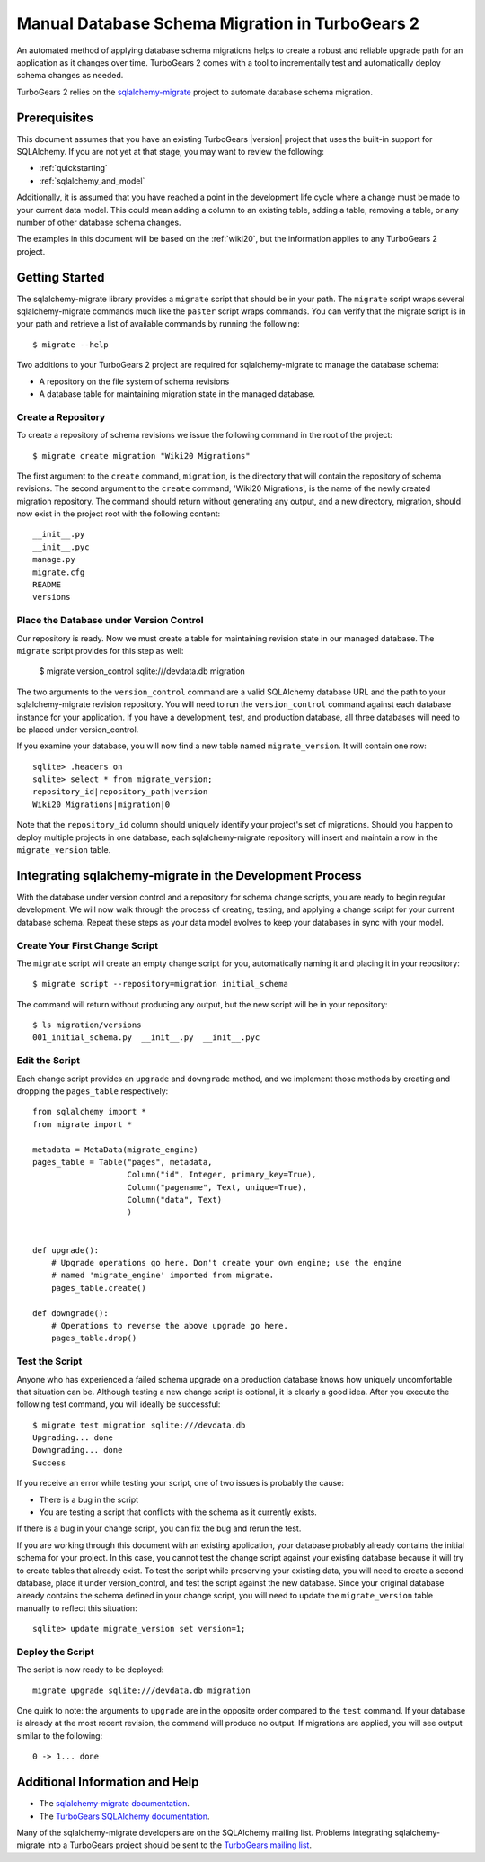.. _manual_database_migration:

Manual Database Schema Migration in TurboGears 2
=================================================

An automated method of applying database schema migrations helps to
create a robust and reliable upgrade path for an application as it
changes over time.  TurboGears 2 comes with a tool to incrementally
test and automatically deploy schema changes as needed.

TurboGears 2 relies on the `sqlalchemy-migrate`_ project to
automate database schema migration.

.. _sqlalchemy-migrate: http://code.google.com/p/sqlalchemy-migrate/

Prerequisites
-------------

This document assumes that you have an existing TurboGears |version| project
that uses the built-in support for SQLAlchemy.  If you
are not yet at that stage, you may want to review the following:

* :ref:`quickstarting`
* :ref:`sqlalchemy_and_model`

Additionally, it is assumed that you have reached a point in the
development life cycle where a change must be made to your current data
model. This could mean adding a column to an existing table, adding a
table, removing a table, or any number of other database schema
changes.

The examples in this document will be based on the :ref:`wiki20`, but
the information applies to any TurboGears 2 project.

Getting Started
---------------

The sqlalchemy-migrate library provides a ``migrate`` script that should
be in your path.  The ``migrate`` script wraps several
sqlalchemy-migrate commands much like the ``paster`` script wraps
commands.  You can verify that the migrate script is in your path and
retrieve a list of available commands by running the following::

    $ migrate --help

Two additions to your TurboGears 2 project are required for
sqlalchemy-migrate to manage the database schema:

* A repository on the file system of schema revisions
* A database table for maintaining migration state in the managed database.


Create a Repository
~~~~~~~~~~~~~~~~~~~

To create a repository of schema revisions we issue the following command
in the root of the project::

    $ migrate create migration "Wiki20 Migrations"

The first argument to the ``create`` command, ``migration``, is the
directory that will contain the repository of schema revisions.  The second
argument to the ``create`` command, 'Wiki20 Migrations', is the name of
the newly created migration repository.  The command should return
without generating any output, and a new directory, migration, should
now exist in the project root with the following content::

    __init__.py
    __init__.pyc
    manage.py
    migrate.cfg
    README
    versions


Place the Database under Version Control
~~~~~~~~~~~~~~~~~~~~~~~~~~~~~~~~~~~~~~~~

Our repository is ready.  Now we must create a table
for maintaining revision state in our managed database. The ``migrate``
script provides for this step as well:

    $ migrate version_control sqlite:///devdata.db migration

The two arguments to the ``version_control`` command are a valid
SQLAlchemy database URL and the path to your sqlalchemy-migrate
revision repository. You will need to run the ``version_control``
command against each database instance for your application.  If you
have a development, test, and production database, all three databases
will need to be placed under version_control.

If you examine your database, you will now find a new table named
``migrate_version``.  It will contain one row::

    sqlite> .headers on
    sqlite> select * from migrate_version;
    repository_id|repository_path|version
    Wiki20 Migrations|migration|0

Note that the ``repository_id`` column should uniquely identify your
project's set of migrations.  Should you happen to deploy multiple
projects in one database, each sqlalchemy-migrate repository will
insert and maintain a row in the ``migrate_version`` table.


Integrating sqlalchemy-migrate in the Development Process
----------------------------------------------------------

With the database under version control and a repository for schema
change scripts, you are ready to begin regular development.  We will
now walk through the process of creating, testing, and applying a
change script for your current database schema.  Repeat these steps as
your data model evolves to keep your databases in sync with your
model.


Create Your First Change Script
~~~~~~~~~~~~~~~~~~~~~~~~~~~~~~~

The ``migrate`` script will create an empty change script for you,
automatically naming it and placing it in your repository::

    $ migrate script --repository=migration initial_schema

The command will return without producing any output, but the new script
will be in your repository::

    $ ls migration/versions
    001_initial_schema.py  __init__.py  __init__.pyc


Edit the Script
~~~~~~~~~~~~~~~

Each change script provides an ``upgrade`` and ``downgrade`` method, and
we implement those methods by creating and dropping the ``pages_table``
respectively::

    from sqlalchemy import *
    from migrate import *

    metadata = MetaData(migrate_engine)
    pages_table = Table("pages", metadata,
                        Column("id", Integer, primary_key=True),
                        Column("pagename", Text, unique=True),
                        Column("data", Text)
                        )


    def upgrade():
        # Upgrade operations go here. Don't create your own engine; use the engine
        # named 'migrate_engine' imported from migrate.
        pages_table.create()

    def downgrade():
        # Operations to reverse the above upgrade go here.
        pages_table.drop()


Test the Script
~~~~~~~~~~~~~~~

Anyone who has experienced a failed schema upgrade on a production
database knows how uniquely uncomfortable that situation can be.
Although testing a new change script is optional, it is clearly a good
idea.  After you execute the following test command, you will ideally be
successful::

    $ migrate test migration sqlite:///devdata.db
    Upgrading... done
    Downgrading... done
    Success

If you receive an error while testing your script, one of two issues
is probably the cause:

* There is a bug in the script
* You are testing a script that conflicts with the schema as it currently exists.

If there is a bug in your change script, you can fix the bug and rerun
the test.

If you are working through this document with an existing application,
your database probably already contains the initial schema for your
project.  In this case, you cannot test the change script against your
existing database because it will try to create tables that already
exist.  To test the script while preserving your existing data, you
will need to create a second database, place it under version_control,
and test the script against the new database.  Since your original database
already contains the schema defined in your change script, you will need
to update the ``migrate_version`` table manually to reflect this situation::

    sqlite> update migrate_version set version=1;


Deploy the Script
~~~~~~~~~~~~~~~~~

The script is now ready to be deployed::

    migrate upgrade sqlite:///devdata.db migration

One quirk to note: the arguments to ``upgrade`` are in the opposite
order compared to the ``test`` command.  If your database is already at
the most recent revision, the command will produce no output.  If
migrations are applied, you will see output similar to the following::

    0 -> 1... done


Additional Information and Help
-------------------------------

* The `sqlalchemy-migrate documentation`_.
* The `TurboGears SQLAlchemy documentation`_.

Many of the sqlalchemy-migrate developers are on the SQLAlchemy
mailing list.  Problems integrating sqlalchemy-migrate into a
TurboGears project should be sent to the `TurboGears mailing list`_.

.. _`sqlalchemy-migrate documentation`: http://code.google.com/p/sqlalchemy-migrate/w/list
.. _`TurboGears SQLAlchemy documentation`: http://turbogears.org/2.1/docs/main/SQLAlchemy.html
.. _`TurboGears mailing list`: http://groups.google.com/group/turbogears
